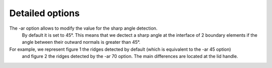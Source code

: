################
Detailed options
################

The -ar option allows to modify the value for the sharp angle detection.
 By default it is set to 45°. This means that we dectect a sharp angle at the interface of 
 2 boundary elements if the angle between their outward normals is greater than 45°.

For example, we represent figure 1 the ridges detected by default (which is equivalent to the -ar 45 option)
 and figure 2 the ridges detected by the -ar 70 option. The main differences are located at the lid handle.
